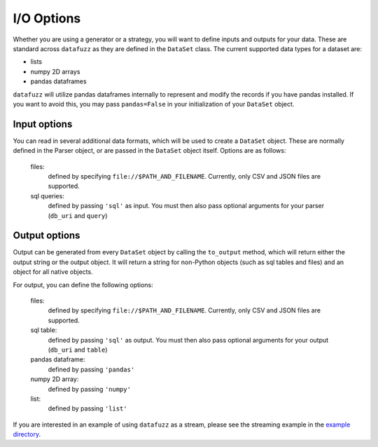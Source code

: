 ===========
I/O Options
===========

Whether you are using a generator or a strategy, you will want to define inputs and outputs for your data. These are standard across ``datafuzz`` as they are defined in the ``DataSet`` class. The current supported data types for a dataset are:

- lists
- numpy 2D arrays
- pandas dataframes

``datafuzz`` will utilize pandas dataframes internally to represent and modify the records if you have pandas installed. If you want to avoid this, you may pass ``pandas=False`` in your initialization of your ``DataSet`` object.

Input options
-------------

You can read in several additional data formats, which will be used to create a ``DataSet`` object. These are normally defined in the Parser object, or are passed in the ``DataSet`` object itself. Options are as follows:

    files:
        defined by specifying ``file://$PATH_AND_FILENAME``. Currently, only CSV and JSON files are supported.

    sql queries:
        defined by passing ``'sql'`` as input. You must then also pass optional arguments for your parser (``db_uri`` and ``query``)

Output options
--------------

Output can be generated from every ``DataSet`` object by calling the ``to_output`` method, which will return either the output string or the output object. It will return a string for non-Python objects (such as sql tables and files) and an object for all native objects.

For output, you can define the following options:

    files:
        defined by specifying ``file://$PATH_AND_FILENAME``. Currently, only CSV and JSON files are supported.

    sql table:
        defined by passing ``'sql'`` as output. You must then also pass optional arguments for your output (``db_uri`` and ``table``)

    pandas dataframe:
        defined by passing ``'pandas'``

    numpy 2D array:
        defined by passing ``'numpy'``

    list:
        defined by passing ``'list'``


If you are interested in an example of using ``datafuzz`` as a stream, please see the streaming example in the `example directory <https://github.com/kjam/datafuzz/tree/master/datafuzz/examples>`_.

